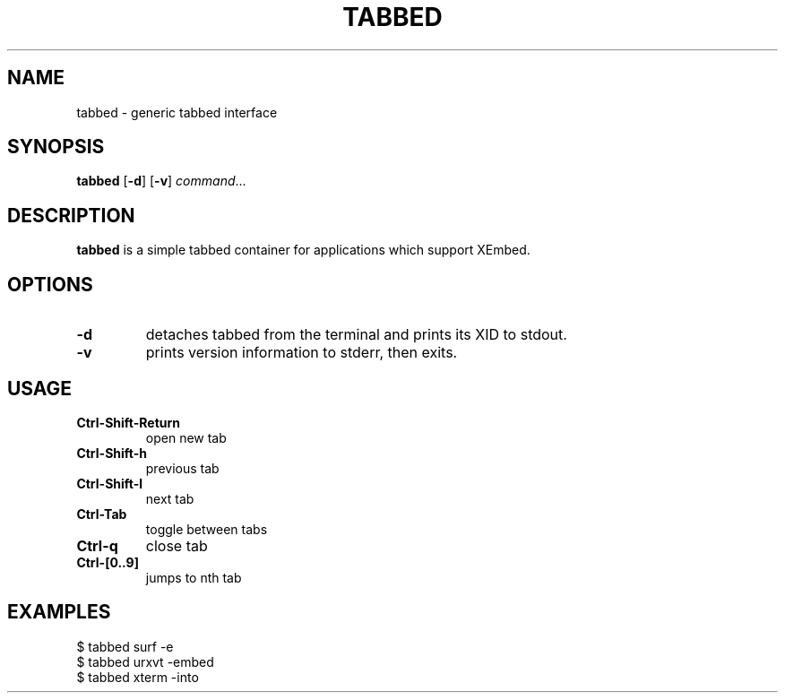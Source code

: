 .TH TABBED 1 tabbed\-VERSION
.SH NAME
tabbed \- generic tabbed interface
.SH SYNOPSIS
.B tabbed
.RB [ \-d ]
.RB [ \-v ]
.IR command ...
.SH DESCRIPTION
.B tabbed
is a simple tabbed container for applications which support XEmbed.
.SH OPTIONS
.TP
.B \-d
detaches tabbed from the terminal and prints its XID to stdout.
.TP
.B \-v
prints version information to stderr, then exits.
.SH USAGE
.TP
.B Ctrl\-Shift\-Return
open new tab
.TP
.B Ctrl\-Shift\-h
previous tab
.TP
.B Ctrl\-Shift\-l
next tab
.TP
.B Ctrl\-Tab
toggle between tabs
.TP
.B Ctrl\-q
close tab
.TP
.B Ctrl\-[0..9]
jumps to nth tab
.SH EXAMPLES
$ tabbed surf -e
.TP
$ tabbed urxvt -embed
.TP
$ tabbed xterm -into
